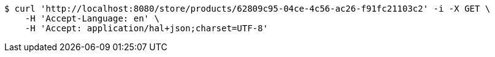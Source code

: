 [source,bash]
----
$ curl 'http://localhost:8080/store/products/62809c95-04ce-4c56-ac26-f91fc21103c2' -i -X GET \
    -H 'Accept-Language: en' \
    -H 'Accept: application/hal+json;charset=UTF-8'
----
